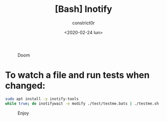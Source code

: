 #+title: [Bash] Inotify
#+author: constrict0r
#+date: <2020-02-24 lun>

#+CAPTION: Doom
#+NAME:   fig:cooking-with-doom
[[./img/cooking-with-doom.png]]

* To watch a file and run tests when changed:

  #+BEGIN_SRC bash
  sudo apt install -y inotify-tools
  while true; do inotifywait -e modify ./test/testme.bats | ./testme.sh -d; done
  #+END_SRC

#+CAPTION: Enjoy
#+NAME:   fig:Ice Cream
[[./img/ice-cream.png]]   
